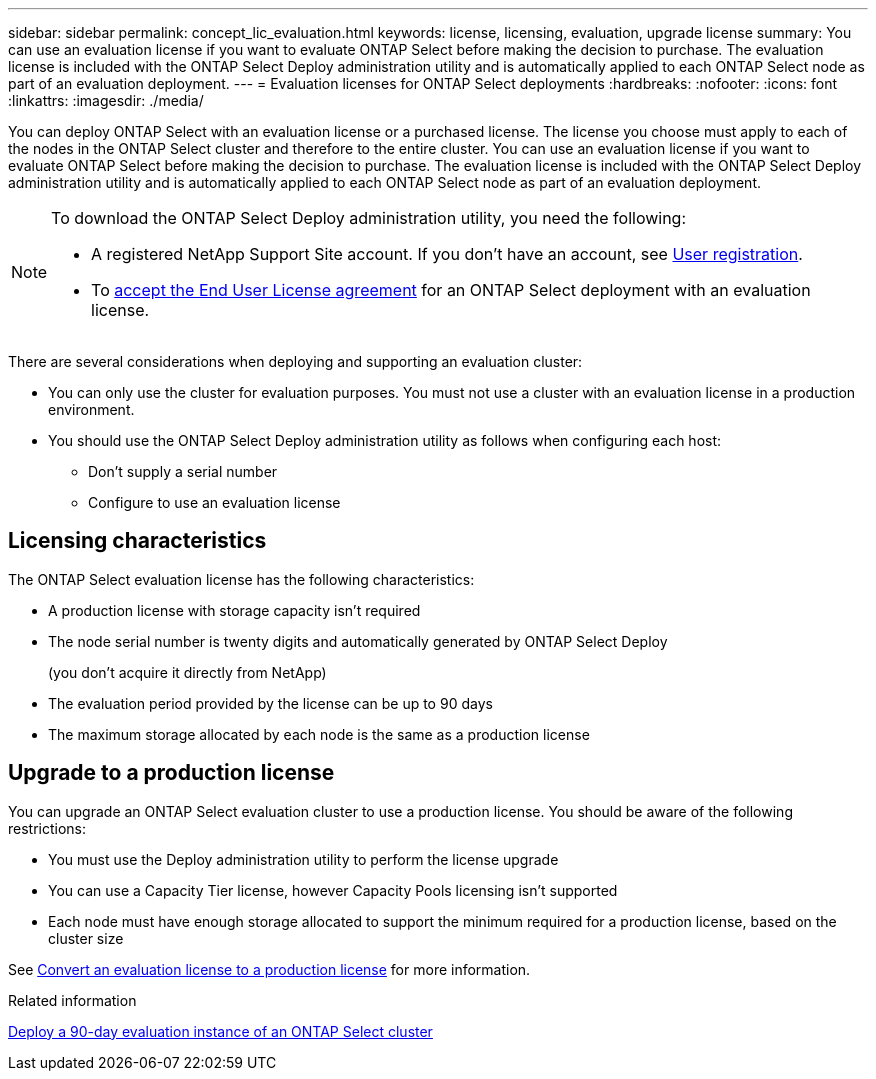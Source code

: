 ---
sidebar: sidebar
permalink: concept_lic_evaluation.html
keywords: license, licensing, evaluation, upgrade license
summary: You can use an evaluation license if you want to evaluate ONTAP Select before making the decision to purchase. The evaluation license is included with the ONTAP Select Deploy administration utility and is automatically applied to each ONTAP Select node as part of an evaluation deployment.
---
= Evaluation licenses for ONTAP Select deployments
:hardbreaks:
:nofooter:
:icons: font
:linkattrs:
:imagesdir: ./media/

[.lead]
You can deploy ONTAP Select with an evaluation license or a purchased license. The license you choose must apply to each of the nodes in the ONTAP Select cluster and therefore to the entire cluster. You can use an evaluation license if you want to evaluate ONTAP Select before making the decision to purchase. The evaluation license is included with the ONTAP Select Deploy administration utility and is automatically applied to each ONTAP Select node as part of an evaluation deployment.

[NOTE]
====
To download the ONTAP Select Deploy administration utility, you need the following:

* A  registered NetApp Support Site account. If you don't have an account, see https://mysupport.netapp.com/site/user/registration[User registration^]. 
* To https://mysupport.netapp.com/site/downloads/evaluation/ontap-select[accept the End User License agreement^] for an ONTAP Select deployment with an evaluation license.
====

There are several considerations when deploying and supporting an evaluation cluster:

* You can only use the cluster for evaluation purposes. You must not use a cluster with an evaluation license in a production environment.
* You should use the ONTAP Select Deploy administration utility as follows when configuring each host:
** Don't supply a serial number
** Configure to use an evaluation license

== Licensing characteristics

The ONTAP Select evaluation license has the following characteristics:

* A production license with storage capacity isn't required
* The node serial number is twenty digits and automatically generated by ONTAP Select Deploy
+
(you don't acquire it directly from NetApp)
* The evaluation period provided by the license can be up to 90 days
* The maximum storage allocated by each node is the same as a production license

== Upgrade to a production license
You can upgrade an ONTAP Select evaluation cluster to use a production license. You should be aware of the following restrictions:

* You must use the Deploy administration utility to perform the license upgrade
* You can use a Capacity Tier license, however Capacity Pools licensing isn't supported
* Each node must have enough storage allocated to support the minimum required for a production license, based on the cluster size

See link:task_adm_licenses.html[Convert an evaluation license to a production license] for more information.

.Related information
link:deploy-evaluation-ontap-select-ovf-template.html[Deploy a 90-day evaluation instance of an ONTAP Select cluster]

// 2025 JAN 17, ONTAPDOC-2556
// 2024 NOV 18, ONTAPDOC-2547
// 2024 OCT 7,  ONTAPDOC-2010
// 2023-10-17, Removed mention of old OTS versions